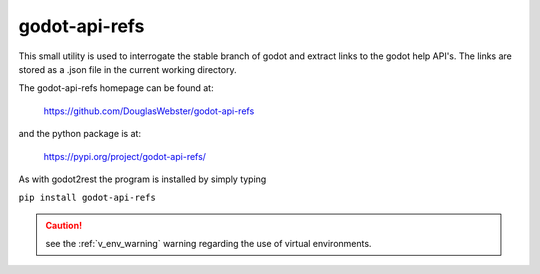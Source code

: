 .. instructions for installing the godot-api-refs utility

godot-api-refs
==============

This small utility is used to interrogate the stable branch of godot and extract links to the
godot help API's.  The links are stored as a .json file in the current working directory.

The godot-api-refs homepage can be found at:

    https://github.com/DouglasWebster/godot-api-refs

and the python package is at:

   https://pypi.org/project/godot-api-refs/


As with godot2rest the program is installed by simply typing

``pip install godot-api-refs``

.. caution::
    
    see the :ref:`v_env_warning` warning regarding the use of virtual environments. 

    